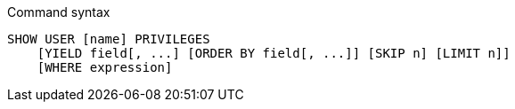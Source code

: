 .Command syntax
[source, cypher]
-----
SHOW USER [name] PRIVILEGES
    [YIELD field[, ...] [ORDER BY field[, ...]] [SKIP n] [LIMIT n]]
    [WHERE expression]
-----
